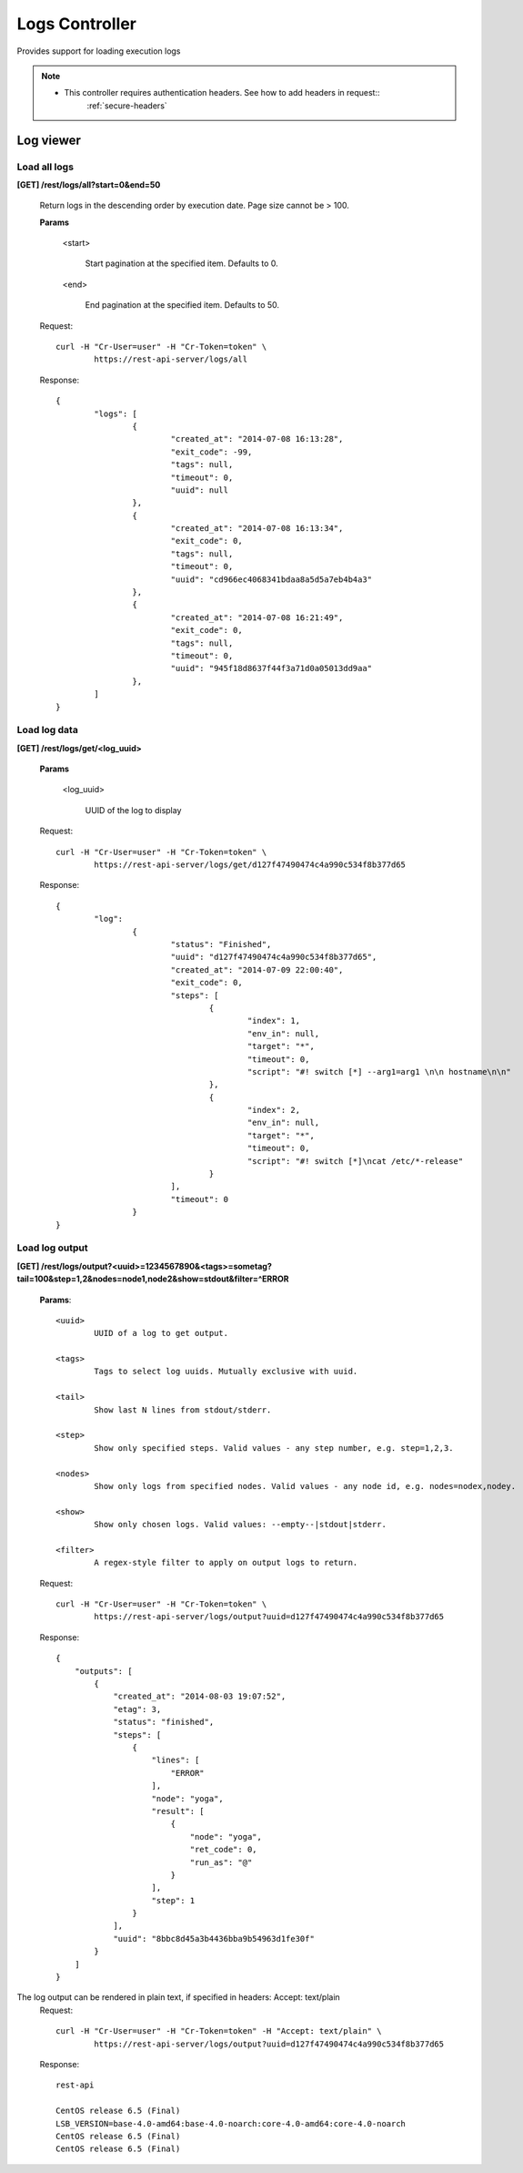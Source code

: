.. _logs:

Logs Controller
=====================

Provides support for loading execution logs

.. note::

	* This controller requires authentication headers. See how to add headers in request::
		:ref:`secure-headers`

Log viewer
----------

Load all logs
^^^^^^^^^^^^^

**[GET] /rest/logs/all?start=0&end=50**

	Return logs in the descending order by execution date. Page size cannot be > 100.

	**Params**

		<start>

			Start pagination at the specified item. Defaults to 0.

		<end>

			End pagination at the specified item. Defaults to 50.

	Request::

		curl -H "Cr-User=user" -H "Cr-Token=token" \
			https://rest-api-server/logs/all

	Response::

		{
			"logs": [
				{
					"created_at": "2014-07-08 16:13:28",
					"exit_code": -99,
					"tags": null,
					"timeout": 0,
					"uuid": null
				},
				{
					"created_at": "2014-07-08 16:13:34",
					"exit_code": 0,
					"tags": null,
					"timeout": 0,
					"uuid": "cd966ec4068341bdaa8a5d5a7eb4b4a3"
				},
				{
					"created_at": "2014-07-08 16:21:49",
					"exit_code": 0,
					"tags": null,
					"timeout": 0,
					"uuid": "945f18d8637f44f3a71d0a05013dd9aa"
				},
			]
		}

Load log data
^^^^^^^^^^^^^

**[GET] /rest/logs/get/<log_uuid>**

	**Params**

		<log_uuid>

			UUID of the log to display

	Request::

		curl -H "Cr-User=user" -H "Cr-Token=token" \
			https://rest-api-server/logs/get/d127f47490474c4a990c534f8b377d65

	Response::

		{
			"log":
				{
					"status": "Finished",
					"uuid": "d127f47490474c4a990c534f8b377d65",
					"created_at": "2014-07-09 22:00:40",
					"exit_code": 0,
					"steps": [
						{
							"index": 1,
							"env_in": null,
							"target": "*",
							"timeout": 0,
							"script": "#! switch [*] --arg1=arg1 \n\n hostname\n\n"
						},
						{
							"index": 2,
							"env_in": null,
							"target": "*",
							"timeout": 0,
							"script": "#! switch [*]\ncat /etc/*-release"
						}
					],
					"timeout": 0
				}
		}

Load log output
^^^^^^^^^^^^^^^

**[GET] /rest/logs/output?<uuid>=1234567890&<tags>=sometag?tail=100&step=1,2&nodes=node1,node2&show=stdout&filter=^ERROR**

	**Params**::

		<uuid>
			UUID of a log to get output.

		<tags>
			Tags to select log uuids. Mutually exclusive with uuid.

		<tail>
			Show last N lines from stdout/stderr.

		<step>
			Show only specified steps. Valid values - any step number, e.g. step=1,2,3.

		<nodes>
			Show only logs from specified nodes. Valid values - any node id, e.g. nodes=nodex,nodey.

		<show>
			Show only chosen logs. Valid values: --empty--|stdout|stderr.

		<filter>
			A regex-style filter to apply on output logs to return.

	Request::

		curl -H "Cr-User=user" -H "Cr-Token=token" \
			https://rest-api-server/logs/output?uuid=d127f47490474c4a990c534f8b377d65

	Response::

		{
		    "outputs": [
		        {
		            "created_at": "2014-08-03 19:07:52",
		            "etag": 3,
		            "status": "finished",
		            "steps": [
		                {
		                    "lines": [
		                        "ERROR"
		                    ],
		                    "node": "yoga",
		                    "result": [
		                        {
		                            "node": "yoga",
		                            "ret_code": 0,
		                            "run_as": "@"
		                        }
		                    ],
		                    "step": 1
		                }
		            ],
		            "uuid": "8bbc8d45a3b4436bba9b54963d1fe30f"
		        }
		    ]
		}

The log output can be rendered in plain text, if specified in headers: Accept: text/plain
	Request::

		curl -H "Cr-User=user" -H "Cr-Token=token" -H "Accept: text/plain" \
			https://rest-api-server/logs/output?uuid=d127f47490474c4a990c534f8b377d65

	Response::

		rest-api

		CentOS release 6.5 (Final)
		LSB_VERSION=base-4.0-amd64:base-4.0-noarch:core-4.0-amd64:core-4.0-noarch
		CentOS release 6.5 (Final)
		CentOS release 6.5 (Final)

